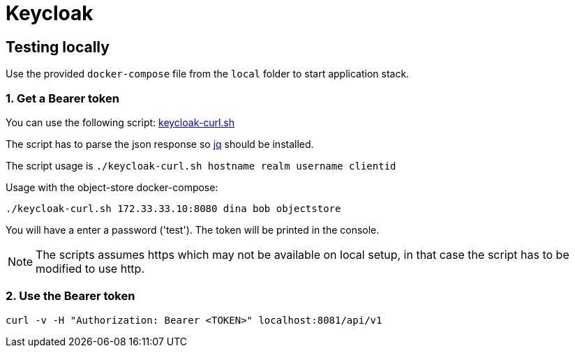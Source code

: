 = Keycloak

== Testing locally

Use the provided `docker-compose` file from the `local` folder to start application stack.

=== 1. Get a Bearer token

You can use the following script:
https://github.com/akoserwal/keycloak-integrations/blob/master/curl-post-request/keycloak-curl.sh[keycloak-curl.sh]

The script has to parse the json response so https://stedolan.github.io/jq/download/[jq] should be installed.

The script usage is `./keycloak-curl.sh hostname realm username clientid`

Usage with the object-store docker-compose:

`./keycloak-curl.sh 172.33.33.10:8080 dina bob objectstore`

You will have a enter a password ('test').
The token will be printed in the console.

NOTE: The scripts assumes https which may not be available on local setup, in that case the script has to be modified to use http.

=== 2. Use the Bearer token

`curl -v -H "Authorization: Bearer <TOKEN>" localhost:8081/api/v1`

